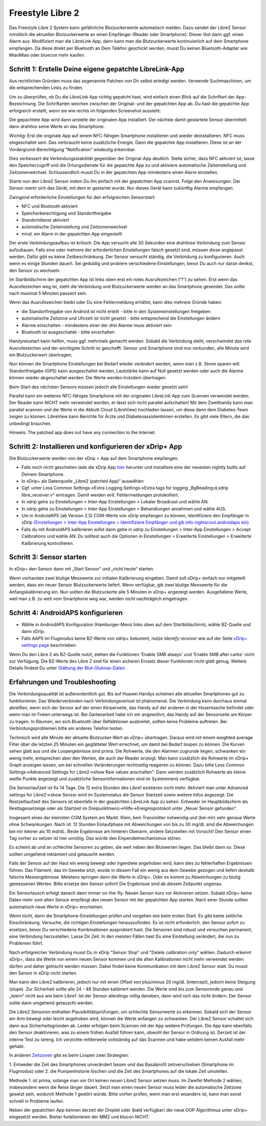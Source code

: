 Freestyle Libre 2
**************************************************

Das Freestyle Libre 2 System kann gefährliche Blutzuckerwerte automatisch melden. Dazu sendet der Libre2 Sensor minütlich die aktuellen
Blutzuckerwerte an einen Empfänger (Reader oder Smartphone). Dieser löst dann ggf. einen Alarm aus. Modifiziert man die LibreLink App, dann kann man die Blutzuckerwerte kontinuierlich auf dem Smartphone empfangen. Da diese direkt per Bluetooth an Dein Telefon geschickt werden, musst Du keinen Bluetooth-Adapter wie MiaoMiao oder bluecon mehr kaufen. 

Schritt 1: Erstelle Deine eigene gepatchte LibreLink-App
==================================================

Aus rechtlichen Gründen muss das sogenannte Patchen von Dir selbst erledigt werden. Verwende Suchmaschinen, um die entsprechenden Links zu finden.

Um zu überprüfen, ob Du die LibreLink App richtig gepatcht hast, wird einfach einen Blick auf die Schriftart der App-Bezeichnung. Die Schriftarten weichen zwischen der Original- und der gepatchten App ab. Du hast die gepatchte App erfolgreich erstellt, wenn sie wie rechts im folgenden Screenshot aussieht:

.. image:: ../images/LibreLinkPatchedCheck.png
  :alt: LibreLink Vordergrund Service

Die gepachtete App wird dann anstelle der originalen App installiert. Der nächste damit gestartete Sensor übermittelt dann drahtlos seine Werte an das Smartphone.

Wichtig: Erst die originale App auf einem NFC-fähigen Smartphone installieren und wieder deinstallieren. NFC muss eingeschaltet sein. Das verbraucht keine zusätzliche Energie. Dann die gepatchte App installieren. Diese ist an der Vordergrund-Berechtigung "Notification" eindeutig erkennbar. 

.. image:: ../images/fsl2pic1.jpg
  :alt: LibreLink Vordergrund Service

Dies verbessert die Verbindungsstabilität gegenüber der Original-App deutlich. Stelle sicher, dass NFC aktiviert ist, lasse den Speicherzugriff und die Ortungsdienste für die gepatchte App zu und aktiviere automatische Zeiteinstellung und Zeitzonenwechsel. Schlussendlich musst Du in der gepatchten App mindestens einen Alarm einstellen. 

Starte nun den Libre2 Sensor indem Du ihn einfach mit der gepatchten App scannst. Folge den Anweisungen. Der Sensor merkt sich das Gerät, mit dem er gestartet wurde. Nur dieses Gerät kann zukünftig Alarme empfangen.

Zwingend erforderliche Einstellungen für den erfolgreichen Sensorstart: 

* NFC und Bluetooth aktiviert
* Speicherberechtigung und Standortfreigabe 
* Standortdienst aktiviert
* automatische Zeiteinstellung und Zeitzonenwechsel
* mind. ein Alarm in der gepatchten App eingestellt

.. image:: ../images/fsl2pic2.jpg
  :alt: LibreLink Berechtigungen für Speicher & Standort
  
.. image:: ../images/fsl2pic3.jpg
  :alt: Android Standort-Einstellungen
  
.. image:: ../images/fsl2pic4a.jpg
  :alt: automatische Zeiteinstellung und Zeitzonenwechsel
  
.. image:: ../images/fsl2pic4.jpg
  :alt: LibreLink Alarmeinstellungen
  
Der erste Verbindungsaufbau ist kritisch. Die App versucht alle 30 Sekunden eine drahtlose Verbindung zum Sensor aufzubauen. Falls eine oder mehrere der erforderlichen Einstellungen falsch gesetzt sind, müssen diese angepasst werden. Dafür gibt es keine Zeitbeschränkung. Der Sensor versucht ständig, die Verbindung zu konfigurieren. Auch wenn es einige Stunden dauert. Sei geduldig und probiere verschiedene Einstellungen, bevor Du auch nur daran denkst, den Sensor zu wechseln.

Im Startbildschirm der gepatchten App ist links oben erst ein rotes Ausrufezeichen ("!") zu sehen. Erst wenn das Ausrufezeichen weg ist, steht die Verbindung und Blutzuckerwerte werden an das Smartphone gesendet. Das sollte nach maximal 5 Minuten passiert sein.

.. image:: ../images/fsl2pic5.jpg
  :alt: LibreLink keine Verbindung
  
Wenn das Ausrufezeichen bleibt oder Du eine Fehlermeldung erhältst, kann dies mehrere Gründe haben:

- die Standortfreigabe von Android ist nicht erteilt - bitte in den Systemeinstellungen freigeben
- automatische Zeitzone und Uhrzeit ist nicht gesetzt - bitte entsprechend die Einstellungen ändern
- Alarme einschalten - mindestens einer der drei Alarme muss aktiviert sein
- Bluetooth ist ausgeschaltet - bitte einschalten

Handyneustart kann helfen, muss ggf. mehrmals gemacht werden. Sobald die Verbindung steht, verschwindet das rote Ausrufezeichen und der wichtigste Schritt ist geschafft. Sensor und Smartphone sind nun verbunden, alle Minute wird ein Blutzuckerwert übertragen.

.. image:: ../images/fsl2pic6.jpg
  :alt: LibreLink Verbindung hergestellt
  
Nun können die Smartphone Einstellungen bei Bedarf wieder verändert werden, wenn man z.B. Strom sparen will. Standortfreigabe (GPS) kann ausgeschaltet werden, Lautstärke kann auf Null gesetzt werden oder auch die Alarme können wieder abgeschaltet werden. Die Werte werden trotzdem übertragen.

Beim Start des nächsten Sensors müssen jedoch alle Einstellungen wieder gesetzt sein!

Parallel kann ein weiteres NFC-fähiges Smartphone mit der originalen LibreLink App zum Scannen verwendet werden. Der Reader kann NICHT mehr verwendet werden, er lässt sich nicht parallel aufschalten! Mit dem Zweithandy kann man parallel scannen und die Werte in die Abbott Cloud (LibreView) hochladen lassen, um diese dann dem Diabetes-Team zeigen zu können. LibreView kann Berichte für Ärzte und Diabetesassistentinnen erstellen. Es gibt viele Eltern, die das unbedingt brauchen. 

Hinweis: The patched app does not have any connection to the Internet.

Schritt 2: Installieren und konfigurieren der xDrip+ App
==================================================

Die Blutzuckerwerte werden von der xDrip + App auf dem Smartphone empfangen. 

* Falls noch nicht geschehen lade die xDrip App `hier <https://github.com/NightscoutFoundation/xDrip/releases>`_ herunter und installiere eine der neuesten nightly builts auf Deinem Smartphone.
* In xDrip+ als Datenquelle „Libre2 (patched App)“ auswählen
* Ggf. unter Less Common Settings->Extra Logging Settings->Extra tags for logging „BgReading:d,xdrip libre_receiver:v“ eintragen. Damit werden evtl. Fehlermeldungen protokolliert.
* In xdrip gehe zu Einstellungen > Inter-App Einstellungen > Lokaler Broadcast und wähle AN.
* In xdrip gehe zu Einstellungen > Inter-App Einstellungen > Behandlungen annehmen und wähle AUS.
* Um in AndroidAPS (ab Version 2.5) CGM-Werte von xDrip empfangen zu können, identifiziere den Empfänger in xDrip `(Einstellungen > Inter-App Einstellungen > Identifiziere Empfänger und gib info.nightscout.androidaps ein) <https://androidaps.readthedocs.io/en/latest/CROWDIN/de/Configuration/xdrip.html#identifiziere-empfanger>`_
* Falls du mit AndroidAPS kalibrieren willst dann gehe in xdrip zu Einstellungen > Inter-App Einstellungen > Accept Calibrations und wähle AN.  Du solltest auch die Optionen in Einstellungen > Erweiterte Einstellungen > Erweiterte Kalibrierung kontrollieren.

.. image:: ../images/fsl2pic7.jpg
  :alt: xDrip+ LibreLink Fehlerprotokoll
  
.. image:: ../images/fsl2pic7a.jpg
  :alt: xDrip+ Fehlerprotokoll
  #
Schritt 3: Sensor starten
==================================================

In xDrip+ den Sensor dann mit „Start Sensor“ und „nicht heute“ starten. 

Wenn vorhanden zwei blutige Messwerte zur initialen Kalibrierung eingeben. Damit soll xDrip+ einfach nur mitgeteilt werden, dass ein neuer Sensor Blutzuckerwerte liefert. Wenn verfügbar, gib zwei blutige Messwerte für die Anfangskalibrierung ein. Nun sollten die Blutzuckerte alle 5 Minuten in xDrip+ angezeigt werden. Ausgefallene Werte, weil man z.B. zu weit vom Smartphone weg war, werden nicht nachträglich eingetragen.

Schritt 4: AndroidAPS konfigurieren
==================================================
* Wähle in AndroidAPS Konfiguration (Hamburger-Menü links oben auf dem Startbildschirm), wähle BZ-Quelle und dann xDrip. 
* Falls AAPS im Flugmodus keine BZ-Werte von xdrip+ bekommt, nutze `Identify receiver` wie auf der Seite `xDrip+ settings page <../Configuration/xdrip.html#identifiziere-empfanger>`_ beschrieben.

Wenn Du den Libre 2 als BZ-Quelle nutzt, stehen die Funktionen 'Enable SMB always' und 'Enable SMB after carbs' nicht zur Verfügung. Die BZ-Werte des Libre 2 sind für einen sicheren Einsatz dieser Funktionen nicht glatt genug. Weitere Details findest Du unter `Glättung der Blut-Glukose-Daten <../Usage/Smoothing-Blood-Glucose-Data-in-xDrip.html>`_ .

Erfahrungen und Troubleshooting
==================================================

Die Verbindungsqualität ist außerordentlich gut. Bis auf Huawei Handys scheinen alle aktuellen Smartphones gut zu funktionieren. Das Wiederverbinden nach Verbindungsverlust ist phänomenal. Die Verbindung kann durchaus einmal abreißen, wenn sich der Sensor auf der einen Körperseite, das Handy auf der anderen in der Hosentasche befindet oder wenn man im Freien unterwegs ist. Bei Gartenarbeit habe ich mir angewöhnt, das Handy auf der Sensorseite am Körper zu tragen. In Räumen, wo sich Bluetooth über Reflektionen ausbreitet, sollten keine Probleme auftreten. Bei Verbindungsproblemen bitte ein anderes Telefon testen.

Technisch wird alle Minute der aktuelle Blutzucker-Wert an xDrip+ übertragen. Daraus wird mit einem weighted average Filter über die letzten 25 Minuten ein geglätteter Wert errechnet,  um damit bei Bedarf loopen zu können. Die Kurven sehen glatt aus und die Loopergebnisse sind prima. Die Rohwerte, die den Alarmen zugrunde liegen, schwanken ein wenig mehr, entsprechen aber den Werten, die auch der Reader anzeigt. Man kann zusätzlich die Rohwerte im xDrip+ Graph anzeigen lassen, um bei schnellen Veränderungen rechtzeitig reagieren zu können. Dazu bitte Less Common Settings->Advanced Settings for Libre2->show Raw values anschalten". Dann werden zusätzlich Rohwerte als kleine weiße Punkte angezeigt und zusätzliche Sensorinformationen sind im Systemmenü verfügbar.

.. image:: ../images/fsl2pic8.jpg
  :alt: xDrip+ Erweiterte Einstellungen Libre 2
  
.. image:: ../images/fsl2pic9.jpg
  :alt: xDrip+ Startbildschirm mit Rohwerten
  
Die Sensorlaufzeit ist fix 14 Tage. Die 12 extra Stunden des Libre1 existieren nicht mehr. Aktiviert man unter Advanced settings for Libre2->show Sensor wird im Systemstatus die Sensor Startzeit sowie weitere Infos angezeigt. Die Restzeitlaufzeit des Sensors ist ebenfalls in der gepatchten LibreLink App zu sehen. Entweder im Hauptbildschirm als Resttagesanzeige oder als Startzeit im Dreipunktmenü->Hilfe->Ereignisprotokoll unter „Neuer Sensor gefunden“.

.. image:: ../images/fsl2pic10.jpg
  :alt: Libre 2 Startzeit
  
Insgesamt eines der kleinsten CGM System am Markt. Klein, kein Transmitter notwendig und (bei mir) sehr genaue Werte ohne Schwankungen. Nach rd. 12 Stunden Einlaufphase mit Abweichungen von bis zu 30 mg/dL sind die Abweichungen bei mir kleiner als 10 md/dL. Beste Ergebnisse am hinteren Oberarm, andere Setzstellen mit Vorsicht! Den Sensor einen Tag vorher zu setzen ist hier unnötig. Das würde den Einpendelmechanismus stören.

Es scheint ab und an schlechte Sensoren zu geben, die weit neben den Blutwerten liegen. Das bleibt dann so. Diese sollten umgehend reklamiert und getauscht werden.

Falls der Sensor auf der Haut ein wenig bewegt oder irgendwie angehoben wird, kann dies zu fehlerhaften Ergebnissen führen. Das Filament, das im Gewebe sitzt, wurde in diesem Fall ein wenig aus dem Gewebe gezogen und liefert deshalb falsche Messergebnisse. Meistens springen dann die Werte in xDrip+. Oder es kommt zu Abweichungen zu blutig gemessenen Werten. Bitte ersetze den Sensor sofort! Die Ergebnisse sind ab diesem Zeitpunkt ungenau.

Ein Sensortausch erfolgt danach dann immer on-the-fly: Neuen Sensor kurz vor Aktivieren setzen. Sobald xDrip+ keine Daten mehr vom alten Sensor empfängt den neuen Sensor
mit der gepatchten App starten. Nach einer Stunde sollten automatisch neue Werte in xDrip+ erscheinen.  

Wenn nicht, dann die Smartphone-Einstellungen prüfen und vorgehen wie beim ersten Start. Es gibt keine zeitliche Einschränkung. Versuche, die richtigen Einstellungen herauszufinden. Es ist nicht erforderlich, den Sensor sofort zu ersetzen, bevor Du verschiedene Kombinationen ausprobiert hast. Die Sensoren sind robust und versuchen permanent, eine Verbindung herzustellen. Lasse Dir Zeit. In den meisten Fällen hast Du eine Einstellung verändert, die nun zu Problemen führt. 

Nach erfolgreicher Verbindung musst Du in xDrip "Sensor Stop" und "Delete calibration only" wählen. Dadurch erkennt xDrip+, dass die Werte von einem neuen Sensor kommen und die alten Kalibrationen nicht mehr verwendet werden dürfen und daher gelöscht werden müssen. Dabei findet keine Kommunikation mit dem Libre2 Sensor statt. Du musst den Sensor in xDrip nicht starten.

.. image:: ../images/fsl2pic11.jpg
  :alt: xDrip+ Fehlende Daten beim Libre 2 Sensorwechsel
  
Man kann den Libre2 kalibrieren, jedoch nur mit einen Offset von plus/minus 20 mg/dL (intercept), jedoch keine Steigung (slope). Zur Sicherheit sollte alle 24 - 48 Stunden kalibriert werden. Die Werte sind bis zum Sensorende genau und „leiern“ nicht aus wie beim Libre1.  Ist der Sensor allerdings völlig daneben, dann wird sich das nicht ändern. Der Sensor sollte dann umgehend getauscht werden.

Die Libre2 Sensoren enthalten Plausibilitätsprüfungen, um schlechte Sensorwerte zu erkennen. Sobald sich der Sensor am Arm bewegt oder leicht angehoben wird, können die Werte anfangen zu schwanken. Der Libre2 Sensor schaltet sich dann aus Sicherheitsgründen ab. Leider erfolgen beim Scannen mit der App weitere Prüfungen. Die App kann ebenfalls den Sensor deaktivieren, was zu einem frühen Ausfall führen kann, obwohl der Sensor in Ordnung ist. Derzeit ist der interne Test zu streng. Ich verzichte mittlerweile vollständig auf das Scannen und habe seitdem keinen Ausfall mehr gehabt.

In anderen `Zeitzonen <../Usage/Timezone-traveling.html>`_ gibt es beim Loopen zwei Strategien: 

1. Entweder die Zeit des Smartphones unverändert lassen und das Basalprofil
zeitverschieben (Smartphone im Flugmodus) oder 
2. die Pumpenhistorie löschen und die Zeit des Smartphones auf die lokale Zeit umstellen. 

Methode 1. ist prima, solange man vor Ort keinen neuen Libre2 Sensor setzen muss. Im Zweifel Methode 2 wählen, insbesondere wenn die Reise länger dauert. Setzt man einen neuen Sensor muss leider die automatische Zeitzone gesetzt sein, wodurch  Methode 1 gestört würde. Bitte vorher prüfen, wenn man erst woanders ist, kann man sonst schnell in Probleme laufen.

Neben der gepatchten App können derzeit der Droplet oder (bald verfügbar) der neue OOP Algorithmus unter xDrip+ eingesetzt werden. Bisher funktionieren der MM2 und blucon NICHT.
